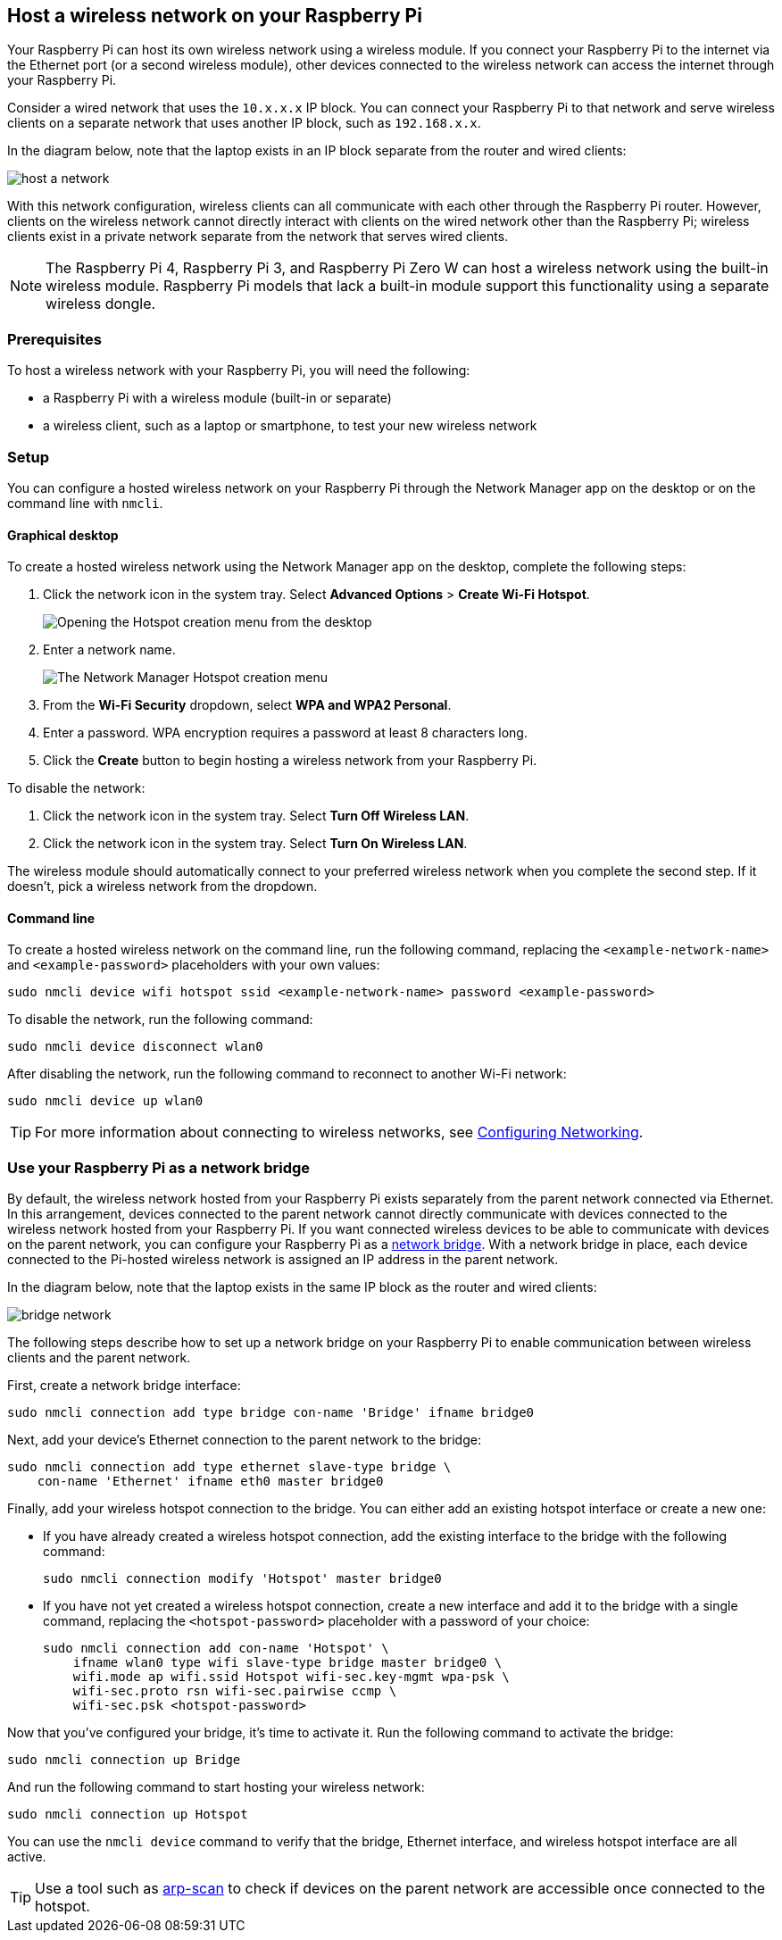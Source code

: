 == Host a wireless network on your Raspberry Pi

Your Raspberry Pi can host its own wireless network using a wireless module.
If you connect your Raspberry Pi to the internet via the Ethernet port (or a second wireless module), other devices connected to the wireless network can access the internet through your Raspberry Pi.

Consider a wired network that uses the `10.x.x.x` IP block. You can connect your Raspberry Pi to that network and serve wireless clients on a separate network that uses another IP block, such as `192.168.x.x`.


In the diagram below, note that the laptop exists in an IP block separate from the router and wired clients:

image::images/host-a-network.png[]


With this network configuration, wireless clients can all communicate with each other through the Raspberry Pi router. However, clients on the wireless network cannot directly interact with clients on the wired network other than the Raspberry Pi; wireless clients exist in a private network separate from the network that serves wired clients.

NOTE: The Raspberry Pi 4, Raspberry Pi 3, and Raspberry Pi Zero W can host a wireless network using the built-in wireless module. Raspberry Pi models that lack a built-in module support this functionality using a separate wireless dongle.

=== Prerequisites

To host a wireless network with your Raspberry Pi, you will need the following:

* a Raspberry Pi with a wireless module (built-in or separate)
* a wireless client, such as a laptop or smartphone, to test your new wireless network

=== Setup

You can configure a hosted wireless network on your Raspberry Pi through the Network Manager app on the desktop or on the command line with `nmcli`.

==== Graphical desktop

To create a hosted wireless network using the Network Manager app on the desktop, complete the following steps:

1. Click the network icon in the system tray. Select *Advanced Options* > *Create Wi-Fi Hotspot*.
+
--
image::images/create-hotspot-network-menu.png[Opening the Hotspot creation menu from the desktop]
--
2. Enter a network name.
+
--
image::images/create-hotspot-dialog.png[The Network Manager Hotspot creation menu]
--
3. From the *Wi-Fi Security* dropdown, select *WPA and WPA2 Personal*.
4. Enter a password. WPA encryption requires a password at least 8 characters long.
5. Click the *Create* button to begin hosting a wireless network from your Raspberry Pi.

To disable the network:

1. Click the network icon in the system tray. Select *Turn Off Wireless LAN*.
2. Click the network icon in the system tray. Select *Turn On Wireless LAN*.

The wireless module should automatically connect to your preferred wireless network when you complete the second step. If it doesn't, pick a wireless network from the dropdown.

==== Command line

To create a hosted wireless network on the command line, run the following command, replacing the `<example-network-name>` and `<example-password>` placeholders with your own values:

----
sudo nmcli device wifi hotspot ssid <example-network-name> password <example-password>
----

To disable the network, run the following command:

----
sudo nmcli device disconnect wlan0
----

After disabling the network, run the following command to reconnect to another Wi-Fi network:

----
sudo nmcli device up wlan0
----

TIP: For more information about connecting to wireless networks, see xref:configuration.adoc#configuring-networking[Configuring Networking].

=== Use your Raspberry Pi as a network bridge

By default, the wireless network hosted from your Raspberry Pi exists separately from the parent network connected via Ethernet. In this arrangement, devices connected to the parent network cannot directly communicate with devices connected to the wireless network hosted from your Raspberry Pi. If you want connected wireless devices to be able to communicate with devices on the parent network, you can configure your Raspberry Pi as a https://en.wikipedia.org/wiki/Network_bridge[network bridge]. With a network bridge in place, each device connected to the Pi-hosted wireless network is assigned an IP address in the parent network.


In the diagram below, note that the laptop exists in the same IP block as the router and wired clients:

image::images/bridge-network.png[]

The following steps describe how to set up a network bridge on your Raspberry Pi to enable communication between wireless clients and the parent network.

First, create a network bridge interface:

----
sudo nmcli connection add type bridge con-name 'Bridge' ifname bridge0
----

Next, add your device's Ethernet connection to the parent network to the bridge:

----
sudo nmcli connection add type ethernet slave-type bridge \
    con-name 'Ethernet' ifname eth0 master bridge0
----

Finally, add your wireless hotspot connection to the bridge. You can either add an existing hotspot interface or create a new one:

* If you have already created a wireless hotspot connection, add the existing interface to the bridge with the following command:
+
----
sudo nmcli connection modify 'Hotspot' master bridge0
----

* If you have not yet created a wireless hotspot connection, create a new interface and add it to the bridge with a single command, replacing the `<hotspot-password>` placeholder with a password of your choice:
+
----
sudo nmcli connection add con-name 'Hotspot' \
    ifname wlan0 type wifi slave-type bridge master bridge0 \
    wifi.mode ap wifi.ssid Hotspot wifi-sec.key-mgmt wpa-psk \
    wifi-sec.proto rsn wifi-sec.pairwise ccmp \
    wifi-sec.psk <hotspot-password>
----


Now that you've configured your bridge, it's time to activate it. Run the following command to activate the bridge:

----
sudo nmcli connection up Bridge
----

And run the following command to start hosting your wireless network:

----
sudo nmcli connection up Hotspot
----

You can use the `nmcli device` command to verify that the bridge, Ethernet interface, and wireless hotspot interface are all active.

TIP: Use a tool such as https://github.com/royhills/arp-scan[arp-scan] to check if devices on the parent network are accessible once connected to the hotspot.
